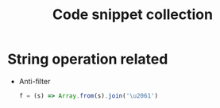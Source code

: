 #+TITLE: Code snippet collection

* Table of Contents                                       :TOC_4_gh:noexport:
- [[#string-operation-related][String operation related]]

* String operation related
  + Anti-filter
    #+BEGIN_SRC javascript
      f = (s) => Array.from(s).join('\u2061')
    #+END_SRC
